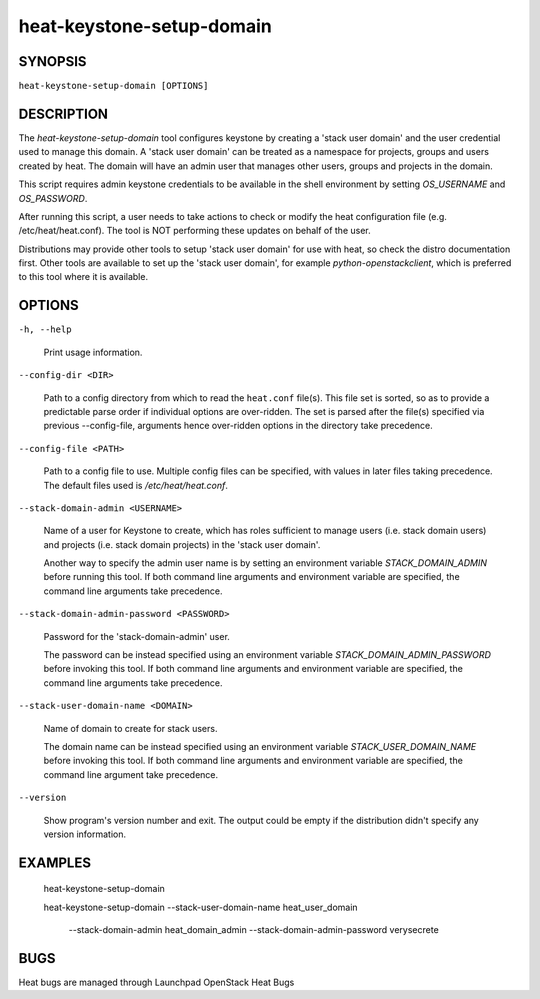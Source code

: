 
heat-keystone-setup-domain
**************************


SYNOPSIS
========

``heat-keystone-setup-domain [OPTIONS]``


DESCRIPTION
===========

The *heat-keystone-setup-domain* tool configures keystone by creating
a 'stack user domain' and the user credential used to manage this
domain. A 'stack user domain' can be treated as a namespace for
projects, groups and users created by heat.  The domain will have an
admin user that manages other users, groups and projects in the
domain.

This script requires admin keystone credentials to be available in the
shell environment by setting *OS_USERNAME* and *OS_PASSWORD*.

After running this script, a user needs to take actions to check or
modify the heat configuration file (e.g. /etc/heat/heat.conf).  The
tool is NOT performing these updates on behalf of the user.

Distributions may provide other tools to setup 'stack user domain' for
use with heat, so check the distro documentation first.  Other tools
are available to set up the 'stack user domain', for example
*python-openstackclient*, which is preferred to this tool where it is
available.


OPTIONS
=======

``-h, --help``

   Print usage information.

``--config-dir <DIR>``

   Path to a config directory from which to read the ``heat.conf``
   file(s). This file set is sorted, so as to provide a predictable
   parse order if individual options are over-ridden. The set is
   parsed after the file(s) specified via previous --config-file,
   arguments hence over-ridden options in the directory take
   precedence.

``--config-file <PATH>``

   Path to a config file to use. Multiple config files can be
   specified, with values in later files taking precedence. The
   default files used is */etc/heat/heat.conf*.

``--stack-domain-admin <USERNAME>``

   Name of a user for Keystone to create, which has roles sufficient
   to manage users (i.e. stack domain users) and projects (i.e. stack
   domain projects) in the 'stack user domain'.

   Another way to specify the admin user name is by setting an
   environment variable *STACK_DOMAIN_ADMIN* before running this tool.
   If both command line arguments and environment variable are
   specified, the command line arguments take precedence.

``--stack-domain-admin-password <PASSWORD>``

   Password for the 'stack-domain-admin' user.

   The password can be instead specified using an environment variable
   *STACK_DOMAIN_ADMIN_PASSWORD* before invoking this tool.  If both
   command line arguments and environment variable are specified, the
   command line arguments take precedence.

``--stack-user-domain-name <DOMAIN>``

   Name of domain to create for stack users.

   The domain name can be instead specified using an environment
   variable *STACK_USER_DOMAIN_NAME* before invoking this tool.  If
   both command line arguments and environment variable are specified,
   the command line argument take precedence.

``--version``

   Show program's version number and exit. The output could be empty
   if the distribution didn't specify any version information.


EXAMPLES
========

..

   heat-keystone-setup-domain

   heat-keystone-setup-domain --stack-user-domain-name
   heat_user_domain
      --stack-domain-admin heat_domain_admin
      --stack-domain-admin-password verysecrete


BUGS
====

Heat bugs are managed through Launchpad OpenStack Heat Bugs
